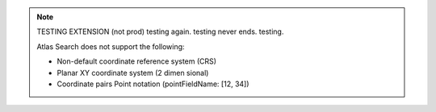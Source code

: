 .. note:: 

   TESTING EXTENSION (not prod) testing again. testing never ends. testing.

   Atlas Search does not support the following:

   - Non-default coordinate reference system (CRS)

   - Planar XY coordinate system (2 dimen sional)

   - Coordinate pairs Point notation (pointFieldName: [12, 34])